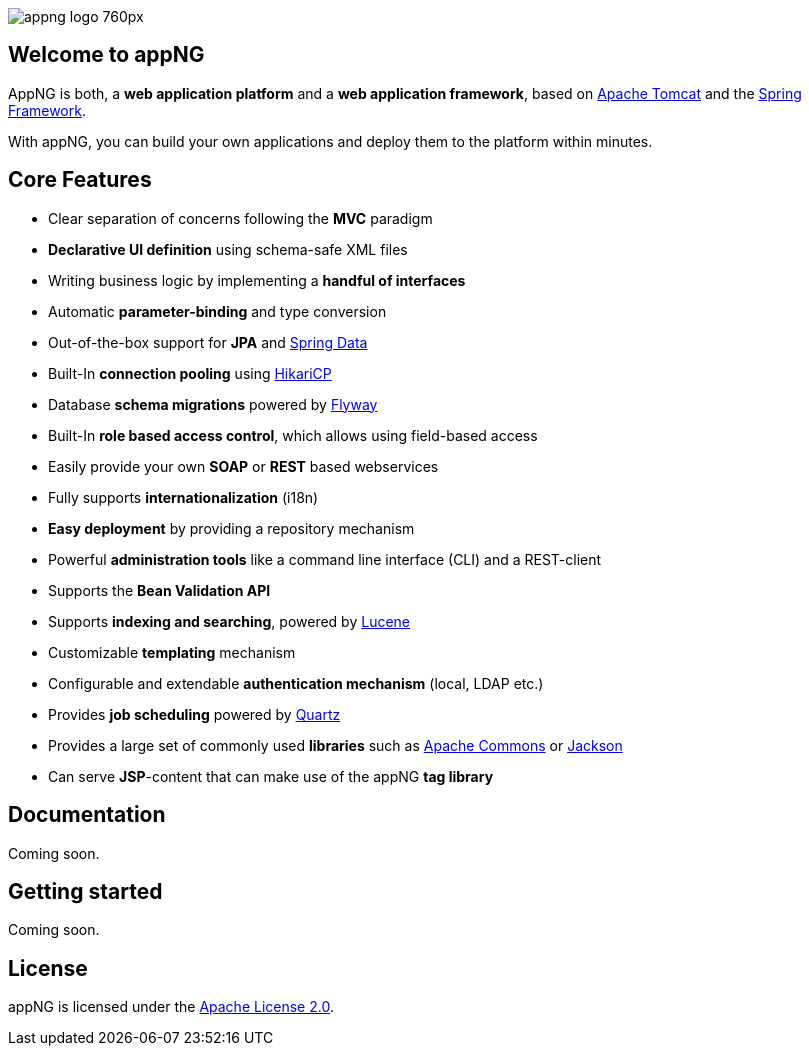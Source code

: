 image::https://www.aiticon.com/assets/images/appng_logo_760px.jpg[]
:version: 1.14.0

== Welcome to appNG
AppNG is both, a *web application platform* and a *web application framework*, based on http://tomcat.apache.org/[Apache Tomcat] and the https://spring.io[Spring Framework].

With appNG, you can build your own applications and deploy them to the platform within minutes.

== Core Features
* Clear separation of concerns following the *MVC* paradigm
* *Declarative UI definition* using schema-safe XML files
* Writing business logic by implementing a *handful of interfaces*
* Automatic *parameter-binding* and type conversion
* Out-of-the-box support for *JPA* and http://projects.spring.io/spring-data/[Spring Data]
* Built-In *connection pooling* using https://github.com/brettwooldridge/HikariCP[HikariCP]
* Database *schema migrations* powered by https://flywaydb.org/[Flyway]
* Built-In *role based access control*, which allows using field-based access
* Easily provide your own *SOAP* or *REST* based webservices
* Fully supports *internationalization* (i18n)
* *Easy deployment* by providing a repository mechanism
* Powerful *administration tools* like a command line interface (CLI) and a REST-client
* Supports the *Bean Validation API*
* Supports *indexing and searching*, powered by http://lucene.apache.org/[Lucene]
* Customizable *templating* mechanism
* Configurable and extendable *authentication mechanism* (local, LDAP etc.)
* Provides *job scheduling* powered by http://www.quartz-scheduler.org/[Quartz]
* Provides a large set of commonly used *libraries* such as https://commons.apache.org/[Apache Commons] or https://github.com/FasterXML/jackson[Jackson]
* Can serve *JSP*-content that can make use of the appNG *tag library*

== Documentation
Coming soon.

== Getting started
Coming soon.

== License
appNG is licensed under the https://www.apache.org/licenses/LICENSE-2.0[Apache License 2.0].
